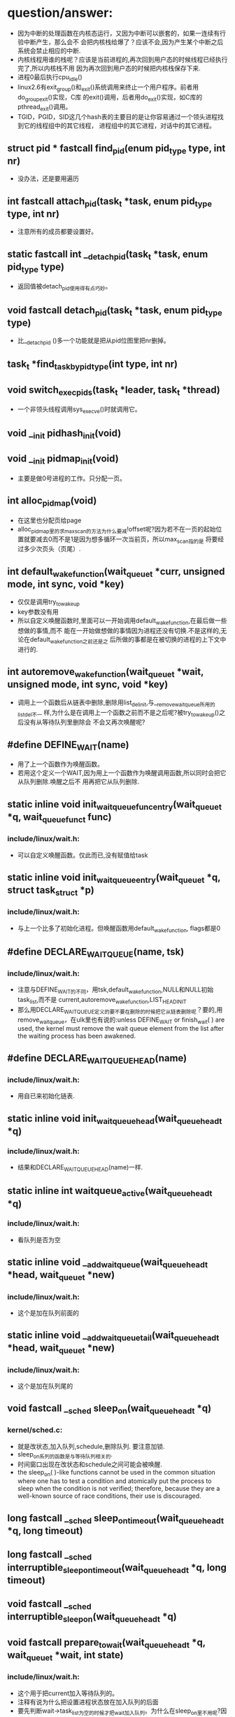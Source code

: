 #+STARTUP: showall
* question/answer:
- 因为中断的处理函数在内核态运行，又因为中断可以嵌套的，如果一连续有行验中断产生，那么会不
  会把内核栈给爆了？应该不会,因为产生某个中断之后系统会禁止相应的中断.
- 内核线程用谁的栈呢？应该是当前进程的,再次回到用户态的时候线程已经执行完了,所以内核栈不用
  因为再次回到用户态的时候把内核栈保存下来.
- 进程0最后执行cpu_idle()
- linux2.6有exit_group()和_exit()系统调用来终止一个用户程序。前者用do_group_exit()实现，C库
  的exit()调用，后者用do_exit()实现，如C库的pthread_exit()调用。
- TGID，PGID，SID这几个hash表的主要目的是让你容易通过一个领头进程找到它的线程组中的其它线程，
  进程组中的其它进程，对话中的其它进程。

** struct pid * fastcall find_pid(enum pid_type type, int nr)
- 没办法，还是要用遍历
** int fastcall attach_pid(task_t *task, enum pid_type type, int nr)
- 注意所有的成员都要设置好。
** static fastcall int __detach_pid(task_t *task, enum pid_type type)
- 返回值被detach_pid使用得有点巧妙。
** void fastcall detach_pid(task_t *task, enum pid_type type)
- 比__detach_pid ()多一个功能就是把从pid位图里把nr删掉。
** task_t *find_task_by_pid_type(int type, int nr)
** void switch_exec_pids(task_t *leader, task_t *thread)
- 一个非领头线程调用sys_execve()时就调用它。
** void __init pidhash_init(void)
** void __init pidmap_init(void)
- 主要是做0号进程的工作。只分配一页。
** int alloc_pidmap(void)
- 在这里也分配页给page
- alloc_pidmap里的求max_scan的方法为什么要减!offset呢?因为若不在一页的起始位置就要减去0而不是1是因为想多循环一次当前页，所以max_scan指的是
  将要经过多少次页头（页尾）.
** int default_wake_function(wait_queue_t *curr, unsigned mode, int sync, void *key)
- 仅仅是调用try_to_wake_up
- key参数没有用
- 所以自定义唤醒函数时,里面可以一开始调用default_wake_function,在最后做一些想做的事情,而不
  能在一开始做想做的事情因为进程还没有切换.不是这样的,无论在default_wake_function之前还是之
  后所做的事都是在被切换的进程的上下文中进行的.
** int autoremove_wake_function(wait_queue_t *wait, unsigned mode, int sync, void *key)
- 调用上一个函数后从链表中删除,删除用list_del_init,与__remove_wait_queue所用的list_del不一
  样,为什么是在调用上一个函数之前而不是之后呢?被try_to_wake_up()之后没有从等待队列里删除会
  不会又再次唤醒呢?
** #define DEFINE_WAIT(name)
- 用了上一个函数作为唤醒函数。
- 若用这个定义一个WAIT,因为用上一个函数作为唤醒调用函数,所以同时会把它从队列删除.唤醒之后不
  用再把它从队列删除.
** static inline void init_waitqueue_func_entry(wait_queue_t *q, wait_queue_func_t func) 
*** include/linux/wait.h:
- 可以自定义唤醒函数。仅此而已,没有赋值给task
** static inline void init_waitqueue_entry(wait_queue_t *q, struct task_struct *p)
*** include/linux/wait.h:
- 与上一个比多了初始化进程。但唤醒函数用default_wake_function, flags都是0
** #define DECLARE_WAITQUEUE(name, tsk)
*** include/linux/wait.h:
- 注意与DEFINE_WAIT的不同，用tsk,default_wake_function,NULL和NULL初始task_list,而不是
  current,autoremove_wake_function,LIST_HEAD_INIT
- 那么用DECLARE_WAITQUEUE定义的要不要在删除的时候把它从链表删除呢？要的,用
  remove_wait_queue，在ulk里也有说的:unless DEFINE_WAIT or finish_wait( ) are used, the
  kernel must remove the wait queue element from the list after the waiting process has
  been awakened.
** #define DECLARE_WAIT_QUEUE_HEAD(name)
*** include/linux/wait.h:
- 用自已来初始化链表.
** static inline void init_waitqueue_head(wait_queue_head_t *q)
*** include/linux/wait.h:
- 结果和DECLARE_WAIT_QUEUE_HEAD(name)一样.
** static inline int waitqueue_active(wait_queue_head_t *q)
*** include/linux/wait.h:
- 看队列是否为空
** static inline void __add_wait_queue(wait_queue_head_t *head, wait_queue_t *new)
*** include/linux/wait.h:
- 这个是加在队列前面的
** static inline void __add_wait_queue_tail(wait_queue_head_t *head, wait_queue_t *new)
*** include/linux/wait.h:
- 这个是加在队列尾的
** void fastcall __sched sleep_on(wait_queue_head_t *q)
*** kernel/sched.c:
- 就是改状态,加入队列,schedule,删除队列. 要注意加锁.
- sleep_on系列的函数是与等待队列相关的.
- 时间窗口出现在改状态和schedule之间可能会被唤醒.
- the sleep_on( )-like functions cannot be used in the common situation where one has to
  test a condition and atomically put the process to sleep when the condition is not
  verified; therefore, because they are a well-known source of race conditions, their use
  is discouraged.
** long fastcall __sched sleep_on_timeout(wait_queue_head_t *q, long timeout)
** long fastcall __sched interruptible_sleep_on_timeout(wait_queue_head_t *q, long timeout)
** void fastcall __sched interruptible_sleep_on(wait_queue_head_t *q)
** void fastcall prepare_to_wait(wait_queue_head_t *q, wait_queue_t *wait, int state)
*** include/linux/wait.h:
- 这个用于把current加入等待队列的。
- 注释有说为什么把设置进程状态放在加入队列的后面
- 要先判断wait->task_list为空的时候才把wait加入队列。为什么在sleep_on里不用呢?因为
  prepare_to_wait的应用场合不同，prepare_to_wait会放在一个循环里重复调用，但是finish_wait不会被放到循环里，看看__wait_event就知道了。
- 虽然在is_sync_wait里会检查wait是否为空，但进入prepare_to_wait是肯定不会为空的，所以is_sync_wait做了多余的事情。
** #define is_sync_wait(wait)	(!(wait) || ((wait)->task))
*** include/linux/wait.h:
- 有一段注释：Used to distinguish between sync and async io wait context: sync i/o typically specifies a NULL wait queue entry or a wait
  queue entry bound to a task (current task) to wake up. aio specifies a wait queue entry with an async notification
  callback routine, not associated with any task.为什么同步io可以指定一个NULL 的wait呢？
** void fastcall prepare_to_wait_exclusive(wait_queue_head_t *q, wait_queue_t *wait, int state)
*** include/linux/wait.h:
- 不同的是设置了exclusive标志。
** void fastcall finish_wait(wait_queue_head_t *q, wait_queue_t *wait)
*** kernel/wait.c:
- 用了list_empty_careful，为什么呢？只能用于调用list_del_init的情况，因为list_del_init里调用了INIT_LIST_HEAD
- sleep_on是状态->插入队列->schedule->删除队列;插入队列(prepare)（检测是否已插入）->状态
  (prepare)（检查同步）->schedule->状态(finish)->删除队列(finish)(先list_empty_careful)
- 有一个例子：
#+BEGIN_EXAMPLE
    DEFINE_WAIT(wait);
    prepare_to_wait_exclusive(&wq, &wait, TASK_INTERRUPTIBLE);
                                /* wq is the head of the wait queue */
    ...
    if (!condition)
        schedule();
    finish_wait(&wq, &wait);
#+END_EXAMPLE
** #define wake_up(x)			__wake_up(x, TASK_UNINTERRUPTIBLE | TASK_INTERRUPTIBLE, 1, NULL)
*** kernel/sched.c:
- 要知道linux是不能指定下一个切换到某个进程。
- wake_up也不能指定唤醒某个进程（把某个进程状态改成运行），注意只有一个参数x，但是找到一个
  被唤醒的进程后就会马上调用它的func，因为大部分的func是default_wake_function，会调用
  try_to_wake_up
- 等待队列是从第一个开始唤醒的，一个wait可以加入到队列头add_wait_queue也可以加到队列尾
  add_wait_queue_tail，同时还有互斥和非互斥的wait，所以可以用这些东西组合成一个有优先级的队
  列。

** #define wake_up_nr(x, nr)		__wake_up(x, TASK_UNINTERRUPTIBLE | TASK_INTERRUPTIBLE, nr, NULL)
** #define wake_up_all(x)			__wake_up(x, TASK_UNINTERRUPTIBLE | TASK_INTERRUPTIBLE, 0, NULL)
** #define wake_up_interruptible(x)	__wake_up(x, TASK_INTERRUPTIBLE, 1, NULL)
** #define wake_up_interruptible_nr(x, nr)	__wake_up(x, TASK_INTERRUPTIBLE, nr, NULL)
** #define wake_up_interruptible_all(x)	__wake_up(x, TASK_INTERRUPTIBLE, 0, NULL)
** #define wake_up_locked(x)		__wake_up_locked((x), TASK_UNINTERRUPTIBLE | TASK_INTERRUPTIBLE)
- 已经把队列给lock住了
** #define wake_up_interruptible_sync(x)   __wake_up_sync((x),TASK_INTERRUPTIBLE, 1)
** void fastcall __wake_up_sync(wait_queue_head_t *q, unsigned int mode, int nr_exclusive)
*** kernel/sched.c:
- 这个函数目前为止只是用于上一个宏，所以nr_exclusive一直是1，但是在实现的时候nr_exclusive为0的时候就不同步了，为什么呢？
** static void __wake_up_common(wait_queue_head_t *q, unsigned int mode, int nr_exclusive, int sync, void *key)
- sync这个参数是只是传给func而已。
- 如果想唤醒所有的进程而不管它是否互斥，那么nr_exclusive就是0，实现的方法是!--nr_exclusive
** clone
- 这个是C的库函数，它有多个参数但是它调用的sys_clone只有一个参数，转而调用的do_fork有多个参
  数。但是ARM又是不一样的，它的包含了很多参数。
- 关于fn和arg参数在ULK有：the wrapper function saves the pointer fn into the child's stack
  position corresponding to the return address of the wrapper function itself; the pointer
  arg is saved on the child's stack right below fn.
** fork
- 也是一个C库函数。
- ULK:The traditional fork( ) system call is implemented by Linux as a clone( ) system
  call whose flags parameter specifies both a SIGCHLD signal and all the clone flags
  cleared, and whose child_stack parameter is the current parent stack pointer. Therefore,
  the parent and child temporarily share the same User Mode stack.总之比clone就多了一个
  SIGCHLD和与父进程共用一个堆栈.
** vfork
- 也是一个C库函数。
- ULK:The vfork( ) system call, introduced in the previous section, is implemented by
  Linux as a clone( ) system call whose flags parameter specifies both a SIGCHLD signal
  and the flags CLONE_VM and CLONE_VFORK, and whose child_stack parameter is equal to the
  current parent stack pointer.总之比fork就多了CLONE_VM和CLONE_VFORK
** long do_fork(unsigned long clone_flags, unsigned long stack_start, struct pt_regs *regs, unsigned long stack_size, int __user *parent_tidptr, int __user *child_tidptr)
*** kernel/fork.c:
- 注意参数的意思
- 如果clone_flags和current->ptrace的符合某些条件时，就算clone_flags不设置CLONE_PTRACE也给它加上。主要是看current_ptrace的设置。
- 关于调用ptrace_notify在ULK有这样说：If the parent process is being traced, it stores the
  PID of the child in the ptrace_message field of current and invokes ptrace_notify( ),
  which essentially stops the current process and sends a SIGCHLD signal to its
  parent. The "grandparent" of the child is the debugger that is tracing the parent; the
  SIGCHLD signal notifies the debugger that current has forked a child, whose PID can be
  retrieved by looking into the current->ptrace_message field.
- 在调用ptrace_notify时的参数在里面被赋给了task_struct->exit_code，为什么要这样呢？也赋给了
  si_code,这还可以理解
- 调的ptrace_notify的原因：因为父进程被跟踪而且要求被创建的子进程也要被跟踪，所以就调用了。
  调用完这个函数的过程中因调用schedule(do_notify_parent_cldstop())所以会停下。
- 这个函数是在哪里真正创建一个进程并开始以两个执行路径运行的呢？好像整个进程都是以current来
  运行的。那创建的子进程在什么时候运行呢？可能是在copy_process函数里把它插入到了某个运行队列里了。
- 若CLONE_VFORK设置了要在ptrace_notify之后才可以等待，子进程运行完。
** static inline int fork_traceflag (unsigned clone_flags)
*** kernel/fork.c:
- 在clone_flags里的最低8位是指定退出时所要发送的信号。
- 若系统调用是由vfork发起的且想跟踪vfork发起的创建的子进程就返回PTRACE_EVENT_VFORK;若子进程
  退出时所发的信号不是SIGCHLD(为什么要这个条件呢？)且想跟踪clone创建的子进程就返回PTRACE_EVENT_CLONE；若想跟踪由
  fork创建的子进程就返回PTRACE_EVENT_FORK.
- 为什么是CLONE_VFORK是要使用completion原语呢？因为vfork的man手册有一段这样的话：vfork()
       is a special case of clone(2).  It is used to create new processes without copying
       the page tables of the parent process.  It may be useful in performance-sensitive
       applica‐ tions where a child is created which then immediately issues an
       execve(2)vfork() differs from fork(2) in that the parent is suspended until the
       child terminates (either normally, by calling _exit(2), or abnormally, after
       delivery of a fatal signal), or it makes a call to execve(2).  Until that point,
       the child shares all memory with its parent, including the stack.  The child must
       not return from the current function or call exit(3), but may call _exit(2).
       Signal handlers are inherited, but not shared.  Signals to the parent arrive after
       the child releases the parent's memory (i.e., after the child terminates or calls
       execve(2)).
- CLONE_STOPPED:Forces the child to start in the TASK_STOPPED state.
- 若设置了CLONE_STOPPED,为什么还要设置PT_PTRACE才可以添加SIGSTOP的信号呢?
** void fastcall wake_up_new_task(task_t * p, unsigned long clone_flags)
*** kernel/sched.c:
- 再次说一下task_t->array是指向CPU运行队列里的某一个active或expire成员.
- 如何通过一个task_t来获得一个运行队列:从task_t里的thread_inof里的CPU来找到task是在哪一个
  CPU上,知道哪个CPU就可以找出相应的运行队列了.task_t里的run_list就是task_t->array链表里的一
  个结点.
- 会根据是否共用相同的VM和是否在同一个CPU来插入进程和父进程的相对位置。
- __activate_task会使用enqueue_task来把进程插入到相应的运行队列尾，而不是头。
- 在这个函数里current->array会有空的时候,是什么时候呢？
- 为什么不共享VM就要子进程运行先呢？注释有说明是因为可能运行exec，那么是不是子进程运行
  exec后会把所有的原来的VM删掉呢？
- 好像在cpu==this且CLONE_VM清除且current->array不为空时的情况下没有设置array->bitmap,这个是
  一个bug吗？在这里为什么要把子进程的prio设置成父进程的prio呢？难道仅是为了想在父进程之前运
  行而把它放在程父进程相同优先级的运行队列中？
- 它的this_rq为什么不是通过task_rq_lock来获取的呢？而是根据cpu==this_cpu来判断的呢？
- 为什么在不是同一个CPU时要重新计算timestamp呢？计算的方法是减去父进程所在运行队列的
  timestamp_last_tick再加上子进程所在运行队列的timestamp_last_tick
- __activate_task这个函数里会把进程加入到运行队列里的，虽然名子看起来不是这样子的，但结合参
  数一起还是可以看来的。
- 把一个进程加入到另外一个CPU之后还要看那个CPU需不需要重新调度。实现很简单，用被加入的进程
  的优先级（动态优先级）与CPU上的运行队列里的curr->prio比较即可。
- 为什么不实现CONFIG_SMP版和非CONFIG_SMP版的呢？像resched_task那样。
- set_need_resched()和resched_task()不一样的，前者只是设置了current的标志，而后者会让其它
  CPU的进程重新调度。
- 为什么要把current的运行队列锁住呢？
- 这个函数只有do_fork调用而已
** void ptrace_notify(int exit_code)
*** kernel/signal.c:
- ULK有解释：ptrace_notify( ), which essentially stops the current process and sends a
  SIGCHLD signal to its parent.
- si_signo的是SIGTRAP，且调的的ptrace_stop函数里的do_notify_parent_cldstop是用相应的
  CLD_TRAPPED
- 在这个函数里建立的siginfo_t是在ptrace_stop函数被放到last_siginfo里，在
  do_notify_parent_cldstop里建立的siginfo_t是发给跟踪进程的.
- 调的这个函数因ptrace_stop的schedule，所以可能会被调度.是在do_notify_parent_cldstop里唤醒
  父进程,在ptrace_stop调度。
- current重新可以运行后是马上看有没有挂起的进程。为什么这之前要把last_sigpending清掉呢？
** static void ptrace_stop(int exit_code, int nostop_code, siginfo_t *info)
*** kernel/signal.c:
- 这个函数的作用应该是在current被跟踪时用来停止current的,并通知跟踪进程
- 不知道为什么要自减group_stop_count
- task_t->last_siginfo是给跟踪用的,保存的东西有什么用呢?
- 为什么要设置current->exit_code呢?
- 把current的状态改成TASK_TRACED之后没有把它从运行队列中删除吗？
- 函数里是先解siglock的锁再加上siglock的锁
- 为什么那个PT_ATTACHED要非呢?好像不对的吧
- current->parent->signal不等于current->signal是不是说明current与current->parent不在同一个
  线程组呢?
- 为什么要各种条件不成立的时候再次设置进程为TASK_RUNNING状态呢？有注释说是跟踪进程已不在了。
** static void do_notify_parent_cldstop(struct task_struct *tsk, struct task_struct *parent, int why)
*** kernel/signal.c:
- 重新认识一下struct siginfo_t,结构体里的联合体用得有技巧，因为_kill->_pid和_sigchld->_pid
  的地址相同，_kill->_uid和_sigchld->_uid地址相同，所以只需提供访问_kill或_sigchld里其
  中_pid和_uid即可，所以只提供了访问了_kill->_uid和_kill->_pid的宏而没有_sigchld.si_errno是
  The error code of the instruction that caused the signal to be raised, or 0 if there was
  no error。si_code是A code identifying who raised the signal 。si_status是exit code.不知道
  si_utime和si_stime有什么用，保存什么的，但是它们分别被赋tsk->utime和tsk->stime,原来ULK里
  列出的si_code只是一部分，还有一些SIGILL类、SIGFPE类、SIGSEGV类、SIGBUF类的、SIGTRAP类的、
  SIGCHLD类的等。每次发信号时都要填这个结构体，在这个函数里因为要给发一个信号所以要填这个结
  构体,又因为发的是SIGCHLD信号，所以要填结构体中的联合体的SIGCHLD结构体。
- CLD_TRAPPED这个表示被跟踪进程被捕获，可能运行到了breakpoint,所以运行要停下来，这时候应该
  给跟踪进程发一个信号，所以在这个函数里要检查CLD_TRAPPED是否被置。但是为什么也要检查
  CLD_CONTINUED.
- 为什么是CLD_STOPPED时要这样设置si_status呢？是CLD_TRAPPED时要这样设置si_status呢?
- 既然要在两个判断之后才使用info为什么花那么多时间先设置info呢？
- 因为一个子进程只有一个父进程，所以__wake_up_parent函里使用的wait_chldexit等待队列最多只有
  一个进程，这样解释对吗？
- wait_chldexit是给wait4()系统调用用的，但是子进程只给父进程发一个SIGCHLD信号而已，父进程是
  怎么是子进程退出了呢？
- 这个函数的主要功能是什么呢？是给父进程发一个SIGCHLD信号，而且还必须与CLD_CONTINUED、
  CLD_STOPPED、CLD_TRAPPED相关的。
** static task_t *copy_process(unsigned long clone_flags, unsigned long stack_start, struct pt_regs *regs, long stack_size, int __user *parent_tidptr,int __user *child_tidptr, int pid)
*** kernel/fork.c:
- p->user这个成员是一个指针，就是说还是和父进程共用的。这是对的，因为创建子进程时的用户是与
  父进程的用户相同的
- nr_threads在这个函数里增加，在__unhash_process减，__unhash_process被release_task和
  unhash_process调用
- max_threads表示什么意思呢？它在fork_init里被初始化
- 我觉得nr_threads>=max_threads不应该放在nr_threads++之前，如果root调用fork足够多次且每次都
  在nr_threads>=max_threads这个比较之后且在nr_threads++之前那么nr_threads就会大于
  max_threads
- 在这里把tgid设置了pid,就是说创建一个进程时把子进程作一个新线程组的领头进程,是这样子吗?为
  什么呢?但是设置了CLONE_THREAD又不同了.
- 为什么要设置set_child_tid和clear_child_tid呢？clear_child_tid是什么来的，有一句主释：
  Clear TID on mm_release()?
- 创建的子进程是不能跟踪它运行后的系统调用的.
- 把父进程的执行域设置成了自已的执行域,为什么呢?
- 为什么要这样设置exit_signal呢?若没设置CLONE_THREAD,那么用clone_flags里的
- 要设置group_leader为子进程,好像不对的吧.是不对,在后面会因为CLONE_THREAD而做修改的
- 把cpus_allowed设置成与current的一样,设置子进程的cpu与current的一样.
- 若current有一个SIGKILL信号,那么它就不能创建子进程.
- 若设置了CLONE_PARENT或CLONE_THREAD的时候要把子进程的real_parent设置了current的
  reald_parent,为什么有CLONE_THREAD的要这样设置,正真创建子进程的current竟然不是current,
- 刚创建完的子进程的parent与real_parent是一样的.
- 若CLONE_THREAD设置了同是SIGNAL_GROUP_EXIT也设置了,那么是不能创建子进程的.
- 若CLONE_THREAD设置了那么把子进程的group_leader设置成current的group_leader
- SIGNAL_GROUP_EXIT和group_stop_count没有关联的吗?可以不设置SIGNAL_GROUP_EXIT但
  group_stop_count可以大于0?
- 若group_stop_count大于0说明一个全组的停止正在进行,那么就要把正创建的进程加入到停止组中.
- 有一个跟踪进程的被跟踪进程链表(task_struct->ptrace_list, task_struct->ptrace_childen)
- 子进程一定会被插入到PID hash表和TGID hash（tgid在上面被设置成正确的值了）表，但是为什么要
  在子进程为线程组领头进程时才会把子进程插入PGID hash表和SID hash表呢？
- 在这里居然还会检查p->pid是否为0，是否多此一举？
- 每个CPU都有一个进程个数计数器process_counts
- ULK有一句这样的话：If the child is a thread group leader (flag CLONE_THREAD cleared)。就
  是说CLONE_THREAD若不设置那么子进程就是线程组领头进程，若进程是一个线程而不是一个线程组领
  头进程那么它就不是一个进程组的成员，若进程是一个线程组领头进程那么它就是一个进程组的成员，
  那么一个进程怎样才可以成为进程组领头进程呢？
- 关于进程归属的问题总结ULK:若子进程是一个thread group leader(清CLONE_THREAD),就设tgid为
  pid(就是自已),设group_leader为自已(这个有点想不明白,源码的确的这样的.)那么除了把子进程插
  入到TGID,PGID之外还要插入到SID中.若子进程不是一个thread group leader(置CLONE_THREAD),那么
  tgid设为current->tgid(注意不是current,所以线程组不能嵌套),设group_leader为
  current->group_leader并把它插入到TGID中去,但是为什么子进程不是thread group leader了还要插
  入到TGID中呢？哦看错了，源码是这样的attach_pid(p, PIDTYPE_TGID, p->tgid);不是插p而是
  p->tgid那么每创建一个线程时领头线程不是都要被插一次，这点在ULK上表述有错。不是，我错了，
  的确的把子进程插入TGID中。要重新认识一下那4个链表。
** static struct task_struct *dup_task_struct(struct task_struct *orig)
*** kernel/fork.c:
- prepare_to_copy()在i386里用来关闭fpu，在arm里什么也不做。
- 就是分配了task_struct和thread_info并拷贝和设置之间的指针；再设置tsk->usage.
** static inline void copy_flags(unsigned long clone_flags, struct task_struct *p)
*** kernel/fork.c:
- 这个函数是被copy_process调用的，为什么要把PF_SUPERPRIV清掉呢？不能继承父进程的
  PF_SUPERPRIV吗？为什么把PF_FORKNOEXEC给置了？
- 由copy_process传入的clone_flags在do_fork可能对CLONE_PTRACE动了手脚.task_struct->ptrace是
  在这里设置的,在do_fork里用到,为什么不在do_fork做修改呢?隔太远了.
** static int copy_files(unsigned long clone_flags, struct task_struct * tsk)
*** kernel/fork.c:
- 一个后台程序可能不包含任何文件.
- 若设置了CLONE_FILES那么就用current的files,不用改.
- 
** static int count_open_files(struct files_struct *files, int size)
*** kernel/fork.c:
- 这种的计算方法是不是有的粗略了?
** static inline int copy_fs(unsigned long clone_flags, struct task_struct * tsk)
*** kernel/fork.c:
- CLONE_FS:ulk:Shares the table that identifies the root directory and the current working
  directory, as well as the value of the bitmask used to mask the initial file permissions
  of a new file (the so-called file umask ).
** static inline struct fs_struct *__copy_fs_struct(struct fs_struct *old)
*** kernel/fork.c:
- 主要的步骤的分配一个fs_struct再把old里的值拷贝过去
** static inline int copy_sighand(unsigned long clone_flags, struct task_struct * tsk)
*** kernel/fork.c:
- 若是CLONE_sighand或CLONE_THREAD其中一个设置就与父进程共享，即增加计数器就可以了。
- 若不共享，但还要把action的内容拷贝过来，为什么呢？所以无论共享与否都会把共享action
** static inline int copy_signal(unsigned long clone_flags, struct task_struct * tsk)
*** kernel/fork.c:
- 若CLONE_THREAD设置那么就共享进程的，增加计数器即可。
** static int copy_mm(unsigned long clone_flags, struct task_struct * tsk)
*** kernel/fork.c:
- 若current->mm为空的时候就不用拷贝也不分配了，为什么不分配了呢？
- 若设置了CLONE_VM就共享.若不共享,还会把父进程的mm给拷贝过来.再后来又修改了部分成员
** int copy_thread(int nr, unsigned long clone_flags, unsigned long esp, unsigned long unused, struct task_struct * p, struct pt_regs * regs)
*** arch/i386/kernel/process.c:
- 这个函数初始化了task_struct->thread_info结构体,其中有reg成员、栈、ip寄存器，使子进程被调
  度运行时在正确的栈和ip指针下运行。
- ULK:The value returned by the system call is contained in eax: the value is 0 for the
  child and equal to the PID for the child's parent. To understand how this is done, look
  back at what copy_thread() does on the eax register of the child's process.
** void fastcall sched_fork(task_t *p)
*** kernel/sched.c:
- 函数一开始把进程状态设置为运行,但到目前为止还没有把进程插入到运行队列,所以还不会被调度.但
  可以不可以通过把它插入到一个等待队列来获得运行呢?
- 给子进程分时间片时为什么current的时间片要先加1呢?current->time_slice不可能是0;若是1的话,
  如果不加1,那么子进程的时间就是0,又因为current的时间片又会用移位的方式重新调整,所以若是1,
  最后父和子进程的时间片都是0.用这种计算方式无论如何都不会增加和减少原来current的时间片.
- 调整之后的current时间片若为0那么会马上开始定时器的调度.
** NORET_TYPE void do_group_exit(int exit_code)
*** kernel/exit.c:
- SIGNAL_GROUP_EXIT是该线程组中所有的线程都要设置的吗？还是只是调用这个函数的线程才会设置。
  不是这样的，task_struct->signal是线程共享的。
- 这代码实现了退出代码的传递性，就是第一个调用该函数的线程所使用的exit_code参数才会被一值采
  用。
** void zap_other_threads(struct task_struct *p)
*** kernel/signal.c:
- SIGNAL_GROUP_EXIT不是在do_group_exit里设置了吗？为什么又要在这里设置SIGNAL_GROUP_EXIT呢？
  多此一举吗？
- 要把group_stop_count清零。所以group_stop_count是从0开始计数的。
- thread_group_exit不是在do_goup_exit里查过了吗？这里是不是多此一举呢？
- 在copy_process里可以看出线程的group_leader与领头线程的一样。但这里为什么有不相等的情况呢？
  一个线程可以不与领头线程在相同的进程组吗？可以从注释上看出若线程执行execve或类似的东西的
  时候不在同一进程组
- 不在同一进程组时要设exit_signal为-1呢？就算不在同一线程组也要发SIGKILL信号给它。
- 会把被杀线程的SIGSTOP,SIGSTP,SIGTTIN,SIGTTOU的信号删掉。
** void signal_wake_up(struct task_struct *t, int resume)
*** kernel/signal.c:
- ULK:to notify the process about the new pending signal
- 若想恢复执行，那么就不管进程的状态是TASK_INTERRUPTIBLE，TASK_STOPPED还是TASK_TRACED.
- 会调的wake_up_state,转而调用try_to_wake_up来唤配进程。若在其它CPU会发一个CPU间中断让它调
  度。
** fastcall NORET_TYPE void do_exit(long code)
*** kernel/exit.c:
- 在能在中断上下文调的，不能对进程0进程1调用
- 按照字面意思，PT_TRACE_EXIT应该是指跟踪进程退出，就是在退出时通知跟踪进程。
** static void exit_notify(struct task_struct *tsk)
*** kernel/exit.c:
- 有一个调用exit同时该进程被选中来执行一个线程组信号。这时它要找其它线程来处理。
- 有注释：Check to see if any process groups have become orphaned as a result of our
  exiting, and if they have any stopped jobs, send them a SIGHUP and then a SIGCONT.
  (POSIX 3.2.2.2)
- 如果被杀进程的exit_signal不等于SIGCHLD且exit_signal不为空，安全域或执行域被修改且没有
  KILL权限那么改exit_signla为SIGCHLD。为了是让父进程知道子进程已死。
- 进入这个函数之后，退出进程有可能在EXIT_ZOMBIE状态，也有可能在EXIT_DEAD状态，如果进入
  EXIT_DEAD了，那么之后会调用release_task.若没在出退信号且不被跟踪或在进行组退出就是
  EXIT_DEAD,否则是EXIT_ZOMBIE.如果在这里被设置成EXIT_ZOMBIE,那么会在那被设成EXIT_DEAD呢？好
  像是如果在EXIT_ZOMBIE时，就表明等待父进程调用wait类函数。
- 在这里会把forget_original_parent收集到的子进程给release_task掉。
- 在这个函数一定会把tsk->flags设为PF_DEAD，说明无论是EXIT_DEAD还是EXIT_ZOMBIE,那是PF_DEAD.
- 想到一个问题：release_task之后应该是所有的内存空都被收回了，但是为什么被退出的进程还可以
  运行呢？因为内存空间被收回后并没有把内存空间的内容清掉且这些内存没有被分配，因为已把抢占
  给禁止了，所以进程的代码代和数据都没被破坏。好像上面那个解释是错的，因为ULK：The
  release_task( ) function detaches the last data structures from the descriptor of a
  zombie process; it is applied on a zombie process in two possible ways: by the
  do_exit()function if the parent is not interested in receiving signals from the child,
  or by the wait4( ) or waitpid( ) system calls after a signal has been sent to the
  parent. In the latter case, the function also will reclaim the memory used by the
  process descriptor,while in the former case the memory reclaiming will be done by the
  scheduler (see Chapter7).
** static inline void forget_original_parent(struct task_struct * father, struct list_head *to_release)
*** kernel/exit.c:
- ULK：All child processes created by the terminating process become children of another
  process in the same thread group, if any is running, or otherwise of the init process.
- 里面有一个child_reaper是被初始化为init_task的。
- 要处理这个进程的两个进程链表：子进程链表，跟踪进程链表。在task_struct->children里这两种的
  进程那包含了。
- 有注释：If something other than our normal parent is ptracing us, then send it a SIGCHLD
  instead of honoring exit_signal.  exit_signal only has special meaning to our real
  parent.被杀进程要是被跟踪，就发SIGCHLD，否则且exit_signal不为空且所在的线程组没有其它线程
  (thread_group_empty(tsk)是指tsk作为一个线程所在的线程组没有其它线程，不是指以tsk作为线
  程组领头线程的线程组没有其它线程)（为什么要这个条件呢？）
** static inline void reparent_thread(task_t *p, task_t *father, int traced)
*** kernel/exit.c:
- exit_signal等于-1是什么意思,表示没有任何信号，就是初始值，不能用0，这个好像用来测试的。
- 若子进程有退出信号，那么把它改成SIGCHLD,为什么要这样子做呢？
- pdeath_singal是在ULK：The signal sent when the parent dies时候发的。但是发给谁呢？从代码
  看好像是发给自已,从forget_original_parent来看好像发给父进程的.
- 在task_struct里关于跟踪的链表也有两个：ptrace_list和ptrace_children.
- 在这里father是正在退出的进程,在进入这个函数之前real_parent被改了，无论是有没跟踪的。
- 参数traced说明的是父进程有没有被跟踪。
- 如果父进程是被跟踪的且p的parent和real_parent不相同，那么就把p插入到real_parent的
  ptrace_children中,但什么时候父进程是被跟踪的且parent与修改之后的real_parent是相同的呢？好
  像这样是不可能的吧，因为在以参数trace=1调用之前p是在father->ptrace_children链表里的，所以
  p->parent一定是father，又因为在调用reparent_thread () 之前调用了choose_new_parent把
  p->real_parent改成了不可能为father的reaper,所以在reparent_thread里是不可能有
  p->parent==p->real_parent的,如果有可能的话，那么可能是p虽在father->ptrace_children里但是
  p->parent不等于father.
- ptrace不为0是什么意思，为0又是什么意思。
- 如果进程A在进程B的children中，那么进程A的real_parent一定是进程B吗？
- 如果进程A在进程B的ptrace_children中，那么进程A的parent一定是进程B吗？
- 不知道为什么在traced假的时候要设p->ptrace为0而且还把p->parent改为p->real_parent，如果是这
  样的话，那么有可能有这样一种情况：p->parent和p->real_parent不相同(p被p->parent跟踪)且它的
  real_parent正被杀成为father参数且又先以traced=0调用reparent_thread ()，这时会在reparent里
  把p->ptrace设为0，把p->parent设为p->real_parent,但一直没有从p->parent的ptrace_children把
  p删掉，这合理吗？
- 在这个函数里如果发现有僵死进程且有退出信号那么就通知父进程，为什么还要加多一个判断线程组是否为空呢？
- 关于p->state==TASK_TRACED 有注释:If it was at a trace stop, turn it into a normal stop
  since it's no longer being traced.
- 又有不明白了，本来p和father是父子关系，按理说应该在同一个进程组，但是为什么还要判断是否在
  同一个进程组呢？可以这样的。孤儿进程组： 一个进程组中的所有进程的父进程要么是该进程组的一
  个进程，要么不是该进程组所在的会话中的进程。 一个进程组不是孤儿进程组的条件是，该组中有一
  个进程其父进程在属于同一个会话的另一个组中。函数里有一个判断孤立进程组的代码？又有一个问
  题：在同一个进程组里的任意一个进程都与同组中其它至少一个进程有父子或兄弟关系吗？
- 在forget_original_parent里以traced为0调用reparent_thread时的father是p的real_parent,在这种
  情况下，在reparent_thread里会把对p的跟踪去掉，换句话说就是如果一个进程A的父进程
  real_parent被杀掉，那么进程A就不能再被跟踪和去跟踪了，因为p->ptrace被清和p->parent设为
  p->real_parent。
- 如果进程A的父进程被杀掉，且进程A被跟踪且是EXIT_ZOMBIE状态，且没有退出信号，这种情况为什么
  要收集这些进程呢？
- 在forget_original_parent里以traced为1调用reparent_thread时的father是p的parent（可能与
  real_parent一样），且p->parent不等于p->real_parent,在这种情况下，reparent_thread里会把
  p->ptrace_list插入到p->real_parent->ptrace_children中，但p->real_parent可能不是一个跟踪函
  数，为什么要这样做呢？有这样的注释：Preserve ptrace links if someone else is tracing
  this child.
** void ptrace_untrace(task_t *child)
*** kernel/ptrace.c:
- 也不是一定是切回TASK_STOPPED状态，还要看看是不是有停止信号。
** void release_task(struct task_struct * p)
*** kernel/exit.c:
- 在这里p->ptrace还有可能不为0，这是会调用__ptrace_unlink把p->trace改为0
- 为什么如果这个函数被跟踪就要脱离跟踪呢?而且是在release_task里做
- ULK关于task_struct->parent的说明：this is the process that must be signaled whn the
  child process terminates。
- 看了ULK的一段话:If the process is not a thread group leader, the leader is a zombie, and
  the process is the last member of the thread group, the function sends a signal to the
  parent of the leader to notify it of the death of the process.和看了源码,有一个结
  论:task_struct->group_leader是线程组的领头进程的task_struct.为什么要这样的需求呢?
- 通知已在EXIT_ZOMBIE状态的进程还有用吗?它会做出响应.
- 为什么thread_group_empty(leader)为true时表示被杀进程是最后一个线程,因为被杀进程
  在_unhash_process里被从PIDTYPE_TGID中删除了.
- 在这里调用了put_task_struct回收task_struct了
- 有注释:If we were the last child thread and the leader has exited already, and the
  leader's parent ignores SIGCHLD, then we are the one who should release the leader.所以在
  最后p又会回到函数的开始来把leader删除掉.
** void __ptrace_unlink(task_t *child)
*** kernel/ptrace.c:
- 有一个问题：silbing是一定与real_parent有关系的吗？如果parent与real_parent不相等就和
  parent没有任何关系吗？如果是这样，那为什么还要在这个函数里调同REMOVE_LINKS(child)呢？因为
  REMOVE_LINKS是与real_parent有关的.
- 
** void __exit_signal(struct task_struct *tsk)
*** kernel/signal.c:
- atomic_dec_and_test(v):Subtract 1 from *v and return 1 if the result is zero; 0
  otherwise
- 为什么没有其它进程用signal之后还可以找到next_thread呢？
- 关于group_exit_task有注释： notify group_exit_task when ->count is equal to notify_count；
  everyone except group_exit_task is stopped during signal delivery of fatal signals,
  group_exit_task processes the signal.
- notify_count是通知group_exit_task的阀值，有这种需求吗？
- flush_sigqueue(tsk->pending)是一定的，但是共享的要在signal_struct使用计数为0的时候才flush.
- 如果没有人用signal_struct会在最后回收signal_struct结构体。
** void __exit_sighand(struct task_struct *tsk)
*** kernel/signal.c:
- 这个函数比较简单，没人使用就直接回收。
** static void __unhash_process(struct task_struct *p)
*** kernel/exit.c:
- 减nr_threads, 从PIDTYPE_PID, PIDTYPE_TGID,中删除， 若是线程组领头进程就从PIDTYPE_PGID和
  PIDTYPE_SID中删除，从进程链表中删除。
- 要为线程组领头进程才可以减process_counts,为什么会这样呢?可能创建一个非领头线程时不会增加
  process_coun
- 在这里有可能p->pid为空吗?
** void fastcall sched_exit(task_t * p)
*** kernel/sched.c:
- 用来修改父进程的时间片和平均睡眠时间.注意父进程是parent而不是real_parent
- 有注释:Potentially available exiting-child timeslices are retrieved here - this way the
  parent does not get penalized for creating too many threads.
